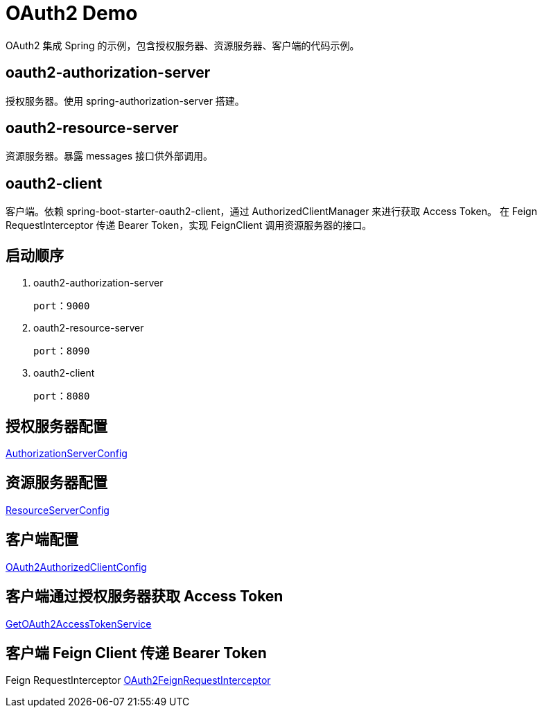 = OAuth2 Demo

OAuth2 集成 Spring 的示例，包含授权服务器、资源服务器、客户端的代码示例。

== oauth2-authorization-server
授权服务器。使用 spring-authorization-server 搭建。



== oauth2-resource-server
资源服务器。暴露 messages 接口供外部调用。



== oauth2-client
客户端。依赖 spring-boot-starter-oauth2-client，通过 AuthorizedClientManager 来进行获取 Access Token。
在 Feign RequestInterceptor 传递 Bearer Token，实现 FeignClient 调用资源服务器的接口。



== 启动顺序
1. oauth2-authorization-server  

   port：9000

2. oauth2-resource-server     

   port：8090

3. oauth2-client

   port：8080


== 授权服务器配置
https://github.com/haozhang-x/oauth2-with-spring-demo/blob/main/oauth2-authorization-server/src/main/java/com/example/demo/authorizationserver/config/AuthorizationServerConfig.java[AuthorizationServerConfig]

== 资源服务器配置
https://github.com/haozhang-x/oauth2-with-spring-demo/blob/main/oauth2-resource-server/src/main/java/com/example/resourceserver/config/ResourceServerConfig.java[ResourceServerConfig]

== 客户端配置
https://github.com/haozhang-x/oauth2-with-spring-demo/blob/main/oauth2-client/src/main/java/com/example/demo/client/config/OAuth2AuthorizedClientConfig.java[OAuth2AuthorizedClientConfig]

== 客户端通过授权服务器获取 Access Token
https://github.com/haozhang-x/oauth2-with-spring-demo/blob/main/oauth2-client/src/main/java/com/example/demo/client/token/GetOAuth2AccessTokenService.java[GetOAuth2AccessTokenService]

== 客户端 Feign Client 传递 Bearer Token 
Feign RequestInterceptor
https://github.com/haozhang-x/oauth2-with-spring-demo/blob/main/oauth2-client/src/main/java/com/example/demo/client/feign/interceptor/OAuth2FeignRequestInterceptor.java[OAuth2FeignRequestInterceptor]


